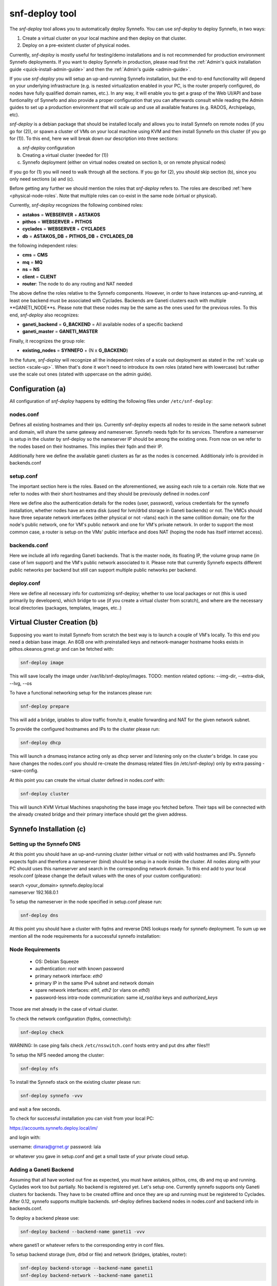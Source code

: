 .. _snf-deploy:

snf-deploy tool
^^^^^^^^^^^^^^^

The `snf-deploy` tool allows you to automatically deploy Synnefo.
You can use `snf-deploy` to deploy Synnefo, in two ways:

1. Create a virtual cluster on your local machine and then deploy on that cluster.
2. Deploy on a pre-existent cluster of physical nodes.

Currently, `snf-deploy` is mostly useful for testing/demo installations and is not
recommended for production environment Synnefo deployments. If you want to deploy
Synnefo in production, please read first the :ref:`Admin's quick installation
guide <quick-install-admin-guide>` and then the :ref:`Admin's guide
<admin-guide>`.

If you use `snf-deploy` you will setup an up-and-running Synnefo installation, but
the end-to-end functionality will depend on your underlying infrastracture (e.g.
is nested virtualization enabled in your PC, is the router properly configured, do
nodes have fully qualified domain names, etc.). In any way, it will enable you to
get a grasp of the Web UI/API and base funtionality of Synnefo and also provide a
proper configuration that you can afterwards consult while reading the Admin
guides to set up a production environment that will scale up and use all available
features (e.g. RADOS, Archipelago, etc).

`snf-deploy` is a debian package that should be installed locally and allows you
to install Synnefo on remote nodes (if you go for (2)), or spawn a cluster of VMs
on your local machine using KVM and then install Synnefo on this cluster (if you
go for (1)). To this end, here we will break down our description into three
sections:

a. `snf-deploy` configuration
b. Creating a virtual cluster (needed for (1))
c. Synnefo deployment (either on virtual nodes created on section b, or on
   remote physical nodes)

If you go for (1) you will need to walk through all the sections. If you go for
(2), you should skip section (b), since you only need sections (a) and (c).

Before getting any further we should mention the roles that `snf-deploy` refers
to. The roles are described :ref:`here <physical-node-roles`. Note that multiple
roles can co-exist in the same node (virtual or physical).

Currently, `snf-deploy` recognizes the following combined roles:

* **astakos** = **WEBSERVER** + **ASTAKOS**
* **pithos** = **WEBSERVER** + **PITHOS**
* **cyclades** = **WEBSERVER** + **CYCLADES**
* **db** = **ASTAKOS_DB** + **PITHOS_DB** + **CYCLADES_DB**

the following independent roles:

* **cms** = **CMS**
* **mq** = **MQ**
* **ns** = **NS**
* **client** = **CLIENT**
* **router**: The node to do any routing and NAT needed

The above define the roles relative to the Synnefo components. However, in
order to have instances up-and-running, at least one backend must be associated
with Cyclades. Backends are Ganeti clusters each with multiple
**GANETI_NODE**s. Please note that these nodes may be the same as the ones used
for the previous roles. To this end, `snf-deploy` also recognizes:

* **ganeti_backend** = **G_BACKEND** = All available nodes of a specific backend
* **ganeti_master** = **GANETI_MASTER**

Finally, it recognizes the group role:

* **existing_nodes** = **SYNNEFO** + (N x **G_BACKEND**)

In the future, `snf-deploy` will recognize all the independent roles of a scale
out deployment as stated in the :ref:`scale up section <scale-up>`. When that's
done it won't need to introduce its own roles (stated here with lowercase) but
rather use the scale out ones (stated with uppercase on the admin guide).


Configuration (a)
=================

All configuration of `snf-deploy` happens by editting the following files under
``/etc/snf-deploy``:

nodes.conf
----------
Defines all existing hostnames and their ips. Currently snf-deploy expects all
nodes to reside in the same network subnet and domain, will share the same
gateway and nameserver. Synnefo needs fqdn for its services. Therefore a
nameserver is setup in the cluster by snf-deploy so the nameserver IP should be
among the existing ones. From now on we refer to the nodes based on their
hostnames. This implies their fqdn and their IP.

Additionally here we define the available ganeti clusters as far as the
nodes is concerned. Additionaly info is provided in backends.conf

setup.conf
----------
The important section here is the roles. Based on the aforementioned, we
assing each role to a certain role. Note that we refer to nodes with their
short hostnames and they should be previously defined in nodes.conf

Here we define also the authentication details for the nodes (user, password),
various credentials for the synnefo installation, whether nodes have an extra
disk (used for lvm/drbd storage in Ganeti backends) or not. The VMCs should
have three separate network interfaces (either physical or not -vlans) each
in the same collition domain; one for the node's public network, one
for VM's public network and one for VM's private network. In order to
support the most common case, a router is setup on the VMs' public interface
and does NAT (hoping the node has itself internet access).

backends.conf
-------------
Here we include all info regarding Ganeti backends. That is the master node,
its floating IP, the volume group name (in case of lvm support) and the VM's
public network associated to it. Please note that currently Synnefo expects
different public networks per backend but still can support multiple public
networks per backend.


deploy.conf
-----------
Here we define all necessary info for customizing snf-deploy; whether to use
local packages or not (this is used primarily by developers), which bridge
to use (if you create a virtual cluster from scratch), and where are the
necessary local directories (packages, templates, images, etc..)


Virtual Cluster Creation (b)
============================

Supposing you want to install Synnefo from scratch the best way is to launch
a couple of VM's locally. To this end you need a debian base image. An 8GB one
with preinstalled keys and network-manager hostname hooks exists in pithos.okeanos.grnet.gr
and can be fetched with:

.. code-block:: console

   snf-deploy image

This will save locally the image under /var/lib/snf-deploy/images. TODO: mention
related options: --img-dir, --extra-disk, --lvg, --os

To have a functional networking setup for the instances please run:

.. code-block:: console

   snf-deploy prepare

This will add a bridge, iptables to allow traffic from/to it, enable forwarding and
NAT for the given network subnet.

To provide the configured hostnames and IPs to the cluster please run:

.. code-block:: console

   snf-deploy dhcp

This will launch a dnsmasq instance acting only as dhcp server and listening only on
the cluster's bridge. In case you have changes the nodes.conf you should re-create
the dnsmasq related files (in /etc/snf-deploy) only by extra passing --save-config.


At this point you can create the virtual cluster defined in nodes.conf with:

.. code-block:: console

   snf-deploy cluster

This will launch KVM Virtual Machines snapshoting the base image you fetched
before. Their taps will be connected with the already created bridge and their
primary interface should get the given address.


Synnefo Installation (c)
========================

Setting up the Synnefo DNS
--------------------------

At this point you should have an up-and-running cluster (either virtual or not)
with valid hostnames and IPs. Synnefo expects fqdn and therefore a nameserver
(bind) should be setup in a node inside the cluster. All nodes along with your
PC should uses this nameserver and search in the corresponding network domain.
To this end add to your local resolv.conf (please change the default values with
the ones of your custom configuration):

| search <your_domain> synnefo.deploy.local
| nameserver 192.168.0.1

To setup the nameserver in the node specified in setup.conf please run:

.. code-block:: console

   snf-deploy dns

At this point you should have a cluster with fqdns and reverse DNS lookups ready
for synnefo deployment. To sum up we mention all the node requirements for a
successful synnefo installation:

Node Requirements
-----------------

 - OS: Debian Squeeze
 - authentication: `root` with known password
 - primary network interface: `eth0`
 - primary IP in the same IPv4 subnet and network domain
 - spare network interfaces: `eth1`, `eth2` (or vlans on `eth0`)
 - password-less intra-node communication: same `id_rsa/dsa` keys and `authorized_keys`

Those are met already in the case of virtual cluster.

To check the network configuration (fqdns, connectivity):

.. code-block:: console

   snf-deploy check

WARNING: In case ping fails check ``/etc/nsswitch.conf`` hosts entry and put dns after files!!!

To setup the NFS needed among the cluster:

.. code-block:: console

   snf-deploy nfs

To install the Synnefo stack on the existing cluster please run:

.. code-block:: console

   snf-deploy synnefo -vvv

and wait a few seconds.

To check for successful installation you can visit from your local PC:

| https://accounts.synnefo.deploy.local/im/

and login with:

| username: dimara@grnet.gr password: lala

or whatever you gave in setup.conf and get a small taste of your private cloud setup.

Adding a Ganeti Backend
-----------------------

Assuming that all have worked out fine as expected, you must have astakos,
pithos, cms, db and mq up and running. Cyclades work too but partially. No
backend is registered yet. Let's setup one. Currently synnefo supports only
Ganeti clusters for backends. They have to be created offline and once they
are up and running must be registered to Cyclades. After 0.12, synnefo supports
multiple backends. snf-deploy defines backend nodes in nodes.conf and backend
info in backends.conf.

To deploy a backend please use:

.. code-block:: console

   snf-deploy backend --backend-name ganeti1 -vvv

where ganeti1 or whatever refers to the corresponding entry in conf files.

To setup backend storage (lvm, drbd or file) and network (bridges, iptables,
router):

.. code-block:: console

   snf-deploy backend-storage --backend-name ganeti1
   snf-deploy backend-network --backend-name ganeti1

To test deployment state please visit:

.. code-block:: console

    https://cyclades.synnefo.deploy.local/ui/

and try to create a VM.


snf-deploy as a DevTool
=======================

For developers who want to contribute a single node setup is highly recommended.
snf-deploy tools also supports updating packages that are localy generated. This
to work please add all \*.deb files in packages directory (see deploy.conf) and
run:

.. code-block:: console

   snf-deploy synnefo --update --use-local-packages
   snf-deploy backend --backend-name ganeti2 --update --use-local-packages


For advanced users there is a possibility to individually run one or more of the
supported actions. To find out which are those run:

.. code-block:: console

    snf-deploy run --help
